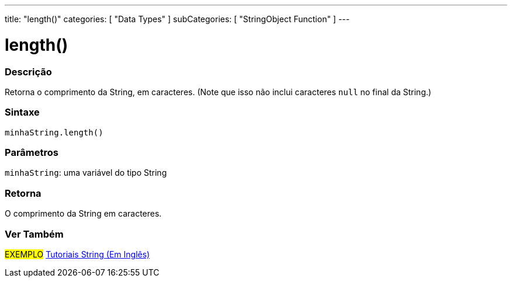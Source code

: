 ---
title: "length()"
categories: [ "Data Types" ]
subCategories: [ "StringObject Function" ]
---

= length()

// OVERVIEW SECTION STARTS
[#overview]
--

[float]
=== Descrição
Retorna o comprimento da String, em caracteres. (Note que isso não inclui caracteres `null` no final da String.)

[%hardbreaks]


[float]
=== Sintaxe
`minhaString.length()`

[float]
=== Parâmetros
`minhaString`: uma variável do tipo String


[float]
=== Retorna
O comprimento da String em caracteres.

--
// OVERVIEW SECTION ENDS



// SEE ALSO SECTION
[#see_also]
--

[float]
=== Ver Também

[role="example"]
#EXEMPLO# https://www.arduino.cc/en/Tutorial/BuiltInExamples#strings[Tutoriais String (Em Inglês)^] +
--
// SEE ALSO SECTION ENDS
